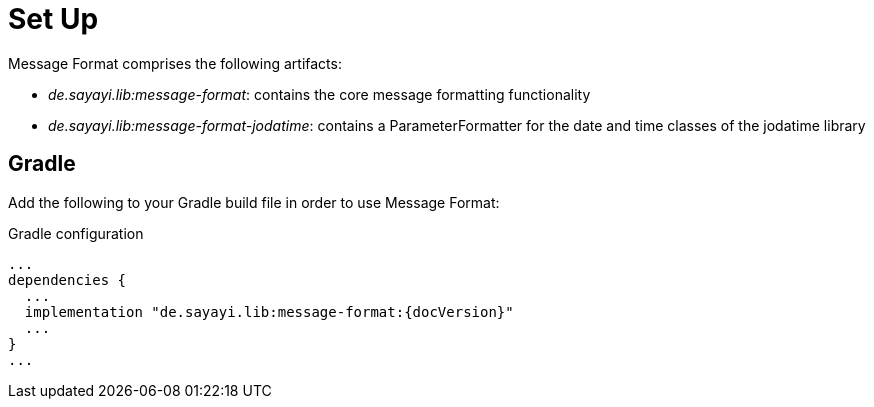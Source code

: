 = Set Up
:navtitle: Set Up

Message Format comprises the following artifacts:

* _de.sayayi.lib:message-format_: contains the core message formatting functionality
* _de.sayayi.lib:message-format-jodatime_: contains a ParameterFormatter for the date and time classes
  of the jodatime library

== Gradle

Add the following to your Gradle build file in order to use Message Format:

.Gradle configuration

[source, groovy]
[subs="verbatim,attributes"]
----
...
dependencies {
  ...
  implementation "de.sayayi.lib:message-format:{docVersion}"
  ...
}
...
----
